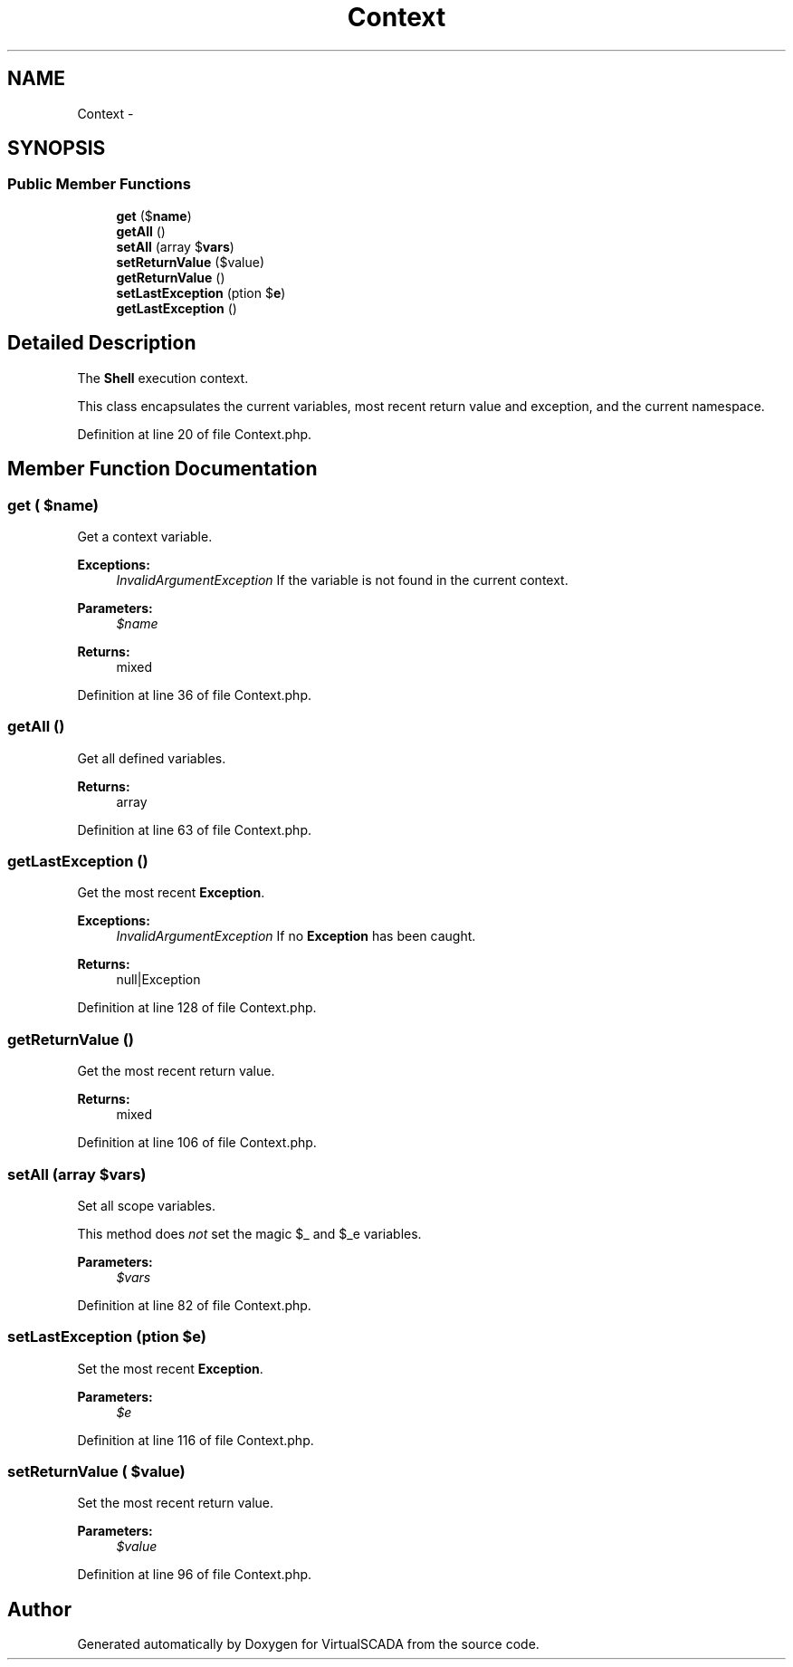 .TH "Context" 3 "Tue Apr 14 2015" "Version 1.0" "VirtualSCADA" \" -*- nroff -*-
.ad l
.nh
.SH NAME
Context \- 
.SH SYNOPSIS
.br
.PP
.SS "Public Member Functions"

.in +1c
.ti -1c
.RI "\fBget\fP ($\fBname\fP)"
.br
.ti -1c
.RI "\fBgetAll\fP ()"
.br
.ti -1c
.RI "\fBsetAll\fP (array $\fBvars\fP)"
.br
.ti -1c
.RI "\fBsetReturnValue\fP ($value)"
.br
.ti -1c
.RI "\fBgetReturnValue\fP ()"
.br
.ti -1c
.RI "\fBsetLastException\fP (\\Exception $\fBe\fP)"
.br
.ti -1c
.RI "\fBgetLastException\fP ()"
.br
.in -1c
.SH "Detailed Description"
.PP 
The \fBShell\fP execution context\&.
.PP
This class encapsulates the current variables, most recent return value and exception, and the current namespace\&. 
.PP
Definition at line 20 of file Context\&.php\&.
.SH "Member Function Documentation"
.PP 
.SS "get ( $name)"
Get a context variable\&.
.PP
\fBExceptions:\fP
.RS 4
\fIInvalidArgumentException\fP If the variable is not found in the current context\&.
.RE
.PP
\fBParameters:\fP
.RS 4
\fI$name\fP 
.RE
.PP
\fBReturns:\fP
.RS 4
mixed 
.RE
.PP

.PP
Definition at line 36 of file Context\&.php\&.
.SS "getAll ()"
Get all defined variables\&.
.PP
\fBReturns:\fP
.RS 4
array 
.RE
.PP

.PP
Definition at line 63 of file Context\&.php\&.
.SS "getLastException ()"
Get the most recent \fBException\fP\&.
.PP
\fBExceptions:\fP
.RS 4
\fIInvalidArgumentException\fP If no \fBException\fP has been caught\&.
.RE
.PP
\fBReturns:\fP
.RS 4
null|Exception 
.RE
.PP

.PP
Definition at line 128 of file Context\&.php\&.
.SS "getReturnValue ()"
Get the most recent return value\&.
.PP
\fBReturns:\fP
.RS 4
mixed 
.RE
.PP

.PP
Definition at line 106 of file Context\&.php\&.
.SS "setAll (array $vars)"
Set all scope variables\&.
.PP
This method does \fInot\fP set the magic $_ and $_e variables\&.
.PP
\fBParameters:\fP
.RS 4
\fI$vars\fP 
.RE
.PP

.PP
Definition at line 82 of file Context\&.php\&.
.SS "setLastException (\\Exception $e)"
Set the most recent \fBException\fP\&.
.PP
\fBParameters:\fP
.RS 4
\fI$e\fP 
.RE
.PP

.PP
Definition at line 116 of file Context\&.php\&.
.SS "setReturnValue ( $value)"
Set the most recent return value\&.
.PP
\fBParameters:\fP
.RS 4
\fI$value\fP 
.RE
.PP

.PP
Definition at line 96 of file Context\&.php\&.

.SH "Author"
.PP 
Generated automatically by Doxygen for VirtualSCADA from the source code\&.
